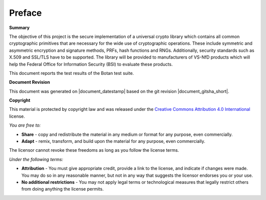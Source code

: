 Preface
=======

**Summary**

The objective of this project is the secure implementation of a universal crypto
library which contains all common cryptographic primitives that are necessary for
the wide use of cryptographic operations. These include symmetric and asymmetric
encryption and signature methods, PRFs, hash functions and RNGs. Additionally,
security standards such as X.509 and SSL/TLS have to be supported. The library will
be provided to manufacturers of VS-NfD products which will help the Federal Office
for Information Security (BSI) to evaluate these products.

This document reports the test results of the Botan test suite.

**Document Revision**

This document was generated on |document_datestamp| based on the git revision |document_gitsha_short|.

.. todolist::

.. raw:: latex

   \vfill

.. sharedimg:: legal/cc-by.png
   :alt: License: CC-BY
   :align: left

.. raw:: latex

   \pagebreak

**Copyright**

This material is protected by copyright law and was released under the `Creative
Commons Attribution 4.0 International <https://creativecommons.org/licenses/by/4.0/deed.en>`_
license.

*You are free to:*

* **Share** - copy and redistribute the material in any medium or format for any
  purpose, even commercially.
* **Adapt** - remix, transform, and build upon the material for any purpose,
  even commercially.

The licensor cannot revoke these freedoms as long as you follow the license terms.

*Under the following terms:*

* **Attribution** - You must give appropriate credit, provide a link to the
  license, and indicate if changes were made. You may do so in any reasonable
  manner, but not in any way that suggests the licensor endorses you or your
  use.

* **No additional restrictions** - You may not apply legal terms or
  technological measures that legally restrict others from doing anything the
  license permits.
